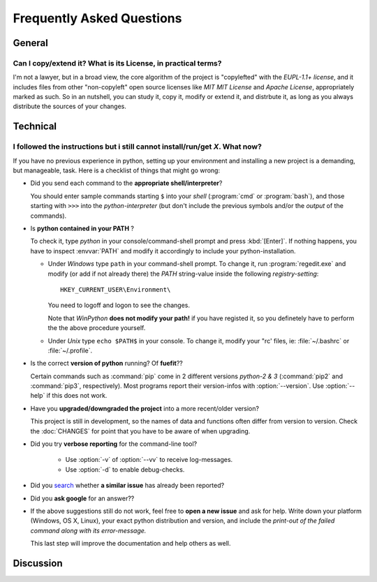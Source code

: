 ==========================
Frequently Asked Questions
==========================

General
=======


Can I copy/extend it?  What is its License, in practical terms?
---------------------------------------------------------------
I'm not a lawyer, but in a broad view, the core algorithm of the project is "copylefted" with
the *EUPL-1.1+ license*, and it includes files from other "non-copyleft" open source licenses like
*MIT MIT License* and *Apache License*, appropriately marked as such.  So in an nutshell, you can study it,
copy it, modify or extend it, and distrbute it, as long as you always distribute the sources of your changes.


Technical
=========

I followed the instructions but i still cannot install/run/get *X*.  What now?
------------------------------------------------------------------------------
If you have no previous experience in python, setting up your environment and installing a new project
is a demanding, but manageable, task.  Here is a checklist of things that might go wrong:

* Did you send each command to the **appropriate shell/interpreter**?

  You should enter sample commands starting ``$`` into your *shell* (:program:`cmd` or :program:`bash`),
  and those starting with ``>>>`` into the *python-interpreter*
  (but don't include the previous symbols and/or the *output* of the commands).


* Is **python contained in your PATH** ?

  To check it, type `python` in your console/command-shell prompt and press :kbd:`[Enter]`.
  If nothing happens, you have to inspect :envvar:`PATH` and modify it accordingly to include your 
  python-installation. 
  
  * Under *Windows* type ``path`` in your command-shell prompt.
    To change it, run :program:`regedit.exe` and  modify (or add if not already there) the `PATH` string-value 
    inside the following *registry-setting*::
    
      HKEY_CURRENT_USER\Environment\
    
    You need to logoff and logon to see the changes.

    Note that *WinPython* **does not modify your path!** if you have registed it, so you definetely have to 
    perform the the above procedure yourself.
  
    
  * Under *Unix* type ``echo $PATH$`` in your console. 
    To change it, modify your "rc' files, ie: :file:`~/.bashrc` or :file:`~/.profile`.
  

* Is the correct **version of python** running? Of **fuefit**??

  Certain commands such as :command:`pip` come in 2 different versions *python-2 & 3*
  (:command:`pip2` and :command:`pip3`, respectively).  Most programs report their version-infos
  with :option:`--version`.
  Use :option:`--help` if this does not work.


* Have you **upgraded/downgraded the project** into a more recent/older version?

  This project is still in development, so the names of data and functions often differ from version to version.
  Check the :doc:`CHANGES` for point that you have to be aware of when upgrading.


* Did you try **verbose reporting** for the command-line tool?

    * Use :option:`-v` of :option:`--vv` to receive log-messages.
    * Use :option:`-d` to enable debug-checks.


* Did you `search <https://github.com/ankostis/fuefit/issues>`_ whether **a similar issue** has already been reported?

* Did you **ask google** for an answer??

* If the above suggestions still do not work, feel free to **open a new issue** and ask for help.
  Write down your platform (Windows, OS X, Linux), your exact python distribution
  and version, and include the *print-out of the failed command along with its error-message.*

  This last step will improve the documentation and help others as well.


Discussion
==========
.. raw:: html

    <div id="disqus_thread"></div>
    <script type="text/javascript">
        /* * * CONFIGURATION VARIABLES: EDIT BEFORE PASTING INTO YOUR WEBPAGE * * */
        var disqus_shortname = 'fuefit';
        var disqus_identifier = 'site.faq';
        var disqus_title = 'fuefit: Frequently Asked Questions';

        /* * * DON'T EDIT BELOW THIS LINE * * */
        (function() {
            var dsq = document.createElement('script'); dsq.type = 'text/javascript'; dsq.async = true;
            dsq.src = '//' + disqus_shortname + '.disqus.com/embed.js';
            (document.getElementsByTagName('head')[0] || document.getElementsByTagName('body')[0]).appendChild(dsq);
        })();
    </script>
    <noscript>Please enable JavaScript to view the <a href="http://disqus.com/?ref_noscript">comments powered by Disqus.</a></noscript>

